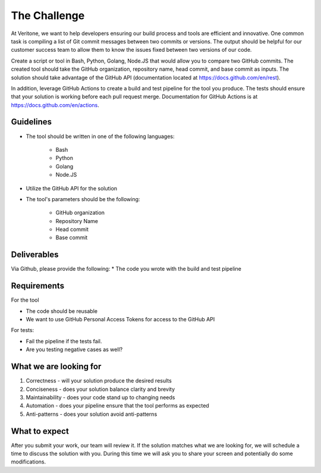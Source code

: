 =============
The Challenge
=============

At Veritone, we want to help developers ensuring our build process and tools are
efficient and innovative. One common task is compiling a list of Git commit
messages between two commits or versions. The output should be helpful for our
customer success team to allow them to know the issues fixed between two
versions of our code.

Create a script or tool in Bash, Python, Golang, Node.JS that would allow you to
compare two GitHub commits. The created tool should take the GitHub
organization, repository name, head commit, and base commit as inputs. The
solution should take advantage of the GitHub API (documentation located at
https://docs.github.com/en/rest).

In addition, leverage GitHub Actions to create a build and test pipeline for the
tool you produce. The tests should ensure that your solution is working before
each pull request merge. Documentation for GitHub Actions is at
https://docs.github.com/en/actions.


Guidelines
----------

* The tool should be written in one of the following languages:

    - Bash
    - Python
    - Golang
    - Node.JS

* Utilize the GitHub API for the solution

* The tool's parameters should be the following:

    - GitHub organization
    - Repository Name
    - Head commit
    - Base commit

Deliverables
------------

Via Github, please provide the following:
* The code you wrote with the build and test pipeline

Requirements
------------

For the tool

* The code should be reusable
* We want to use GitHub Personal Access Tokens for access to the GitHub API

For tests:

* Fail the pipeline if the tests fail.
* Are you testing negative cases as well?

What we are looking for
-----------------------

1. Correctness - will your solution produce the desired results
2. Conciseness - does your solution balance clarity and brevity
3. Maintainability - does your code stand up to changing needs
4. Automation - does your pipeline ensure that the tool performs as expected
5. Anti-patterns - does your solution avoid anti-patterns

What to expect
--------------

After you submit your work, our team will review it. If the solution matches
what we are looking for, we will schedule a time to discuss the solution with
you. During this time we will ask you to share your screen and potentially do
some modifications.
